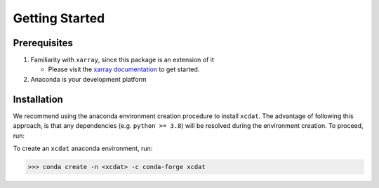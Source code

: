 .. highlight:: shell

===============
Getting Started
===============

Prerequisites
-------------

1. Familiarity with ``xarray``, since this package is an extension of it

   - Please visit the `xarray documentation`_ to get started.

2. Anaconda is your development platform

.. _xarray documentation: https://docs.xarray.dev/en/stable/getting-started-guide/index.html

Installation
------------

We recommend using the anaconda environment creation procedure to install ``xcdat``. The advantage of following this approach, is that any dependencies (e.g. ``python >= 3.8``) will be resolved during the environment creation. To proceed, run:

To create an ``xcdat`` anaconda environment, run:

.. code-block:: console

    >>> conda create -n <xcdat> -c conda-forge xcdat
    
.. _conda: https://docs.conda.io/en/latest/
